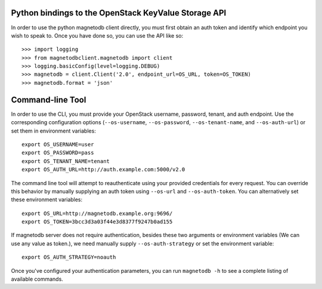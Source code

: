 Python bindings to the OpenStack KeyValue Storage API
============================================

In order to use the python magnetodb client directly, you must first obtain an auth token and identify which endpoint you wish to speak to. Once you have done so, you can use the API like so::

    >>> import logging
    >>> from magnetodbclient.magnetodb import client
    >>> logging.basicConfig(level=logging.DEBUG)
    >>> magnetodb = client.Client('2.0', endpoint_url=OS_URL, token=OS_TOKEN)
    >>> magnetodb.format = 'json'


Command-line Tool
=================
In order to use the CLI, you must provide your OpenStack username, password, tenant, and auth endpoint. Use the corresponding configuration options (``--os-username``, ``--os-password``, ``--os-tenant-name``, and ``--os-auth-url``) or set them in environment variables::

    export OS_USERNAME=user
    export OS_PASSWORD=pass
    export OS_TENANT_NAME=tenant
    export OS_AUTH_URL=http://auth.example.com:5000/v2.0

The command line tool will attempt to reauthenticate using your provided credentials for every request. You can override this behavior by manually supplying an auth token using ``--os-url`` and ``--os-auth-token``. You can alternatively set these environment variables::

    export OS_URL=http://magnetodb.example.org:9696/
    export OS_TOKEN=3bcc3d3a03f44e3d8377f9247b0ad155

If magnetodb server does not require authentication, besides these two arguments or environment variables (We can use any value as token.), we need manually supply ``--os-auth-strategy`` or set the environment variable::

    export OS_AUTH_STRATEGY=noauth

Once you've configured your authentication parameters, you can run ``magnetodb -h`` to see a complete listing of available commands.
